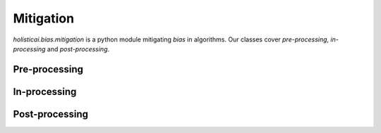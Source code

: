 Mitigation
==========

`holisticai.bias.mitigation` is a python module mitigating *bias* in algorithms. Our classes cover *pre-processing*, *in-processing* and *post-processing*.

.. _bias_preprocessing:

Pre-processing
--------------

.. autosummary:: 
    :toctree: .generated/
    :nosignatures:

    holisticai.bias.mitigation.Reweighing
    holisticai.bias.mitigation.LearningFairRepresentation
    holisticai.bias.mitigation.CorrelationRemover
    holisticai.bias.mitigation.FairletClusteringPreprocessing
    holisticai.bias.mitigation.DisparateImpactRemover

.. _bias_inprocessing:

In-processing
--------------

.. autosummary:: 
    :toctree: .generated/
    :nosignatures:

    holisticai.bias.mitigation.ExponentiatedGradientReduction
    holisticai.bias.mitigation.GridSearchReduction
    holisticai.bias.mitigation.MetaFairClassifier
    holisticai.bias.mitigation.PrejudiceRemover
    holisticai.bias.mitigation.FairKCenterClustering
    holisticai.bias.mitigation.FairKMedianClustering
    holisticai.bias.mitigation.FairletClustering
    holisticai.bias.mitigation.VariationalFairClustering
    holisticai.bias.mitigation.FairScoreClassifier
    holisticai.bias.mitigation.BlindSpotAwareMF
    holisticai.bias.mitigation.PopularityPropensityMF
    holisticai.bias.mitigation.FairRec

.. _bias_postprocessing:

Post-processing
---------------

.. autosummary:: 
    :toctree: .generated/
    :nosignatures:
    
    holisticai.bias.mitigation.CalibratedEqualizedOdds
    holisticai.bias.mitigation.EqualizedOdds
    holisticai.bias.mitigation.RejectOptionClassification
    holisticai.bias.mitigation.LPDebiaserBinary
    holisticai.bias.mitigation.LPDebiaserMulticlass
    holisticai.bias.mitigation.MLDebiaser
    holisticai.bias.mitigation.PluginEstimationAndCalibration
    holisticai.bias.mitigation.WassersteinBarycenter
    holisticai.bias.mitigation.DebiasingExposure
    holisticai.bias.mitigation.FairTopK
    holisticai.bias.mitigation.MCMF
    holisticai.bias.mitigation.DisparateImpactRemoverRS
